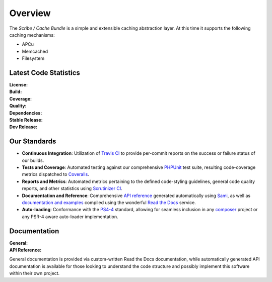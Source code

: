 ########
Overview
########

The *Scribe / Cache Bundle* is a simple and extensible caching abstraction layer.
At this time it supports the following caching mechanisms:

- APCu
- Memcached
- Filesystem

Latest Code Statistics
======================

:License:         |license|
:Build:           |travis|
:Coverage:        |coverage|
:Quality:         |scrutinizer|
:Dependencies:    |dependencies|
:Stable Release:  |packagist|
:Dev Release:     |packagistd|

Our Standards
=============

- **Continuous Integration**: Utilization of `Travis CI <https://symfony-cache-bundle.docs.scribe.tools/ci>`_
  to provide per-commit reports on the success or failure status of our builds.
- **Tests and Coverage**: Automated testing against our comprehensive
  `PHPUnit <https://phpunit.de/>`_ test suite, resulting code-coverage metrics
  dispatched to `Coveralls <https://symfony-cache-bundle.docs.scribe.tools/coverage>`_.
- **Reports and Metrics**: Automated metrics pertaining to the defined code-styling
  guidelines, general code quality reports, and other statistics using
  `Scrutinizer CI <https://symfony-cache-bundle.docs.scribe.tools/quality>`_.
- **Documentation and Reference**: Comprehensive
  `API reference <https://symfony-cache-bundle.docs.scribe.tools/api>`_
  generated automatically using `Sami <https://github.com/fabpot/sami>`_, as well
  as `documentation and examples <https://symfony-cache-bundle.docs.scribe.tools/docs>`_
  compiled using the wonderful `Read the Docs <https://readthedocs.org/>`_ service.
- **Auto-loading**: Conformance with the `PS4-4 <http://www.php-fig.org/psr/psr-4/>`_
  standard, allowing for seamless inclusion in any `composer <https://getcomposer.org/>`_
  project or any PSR-4 aware auto-loader implementation.

Documentation
=============

:General:       |docs|
:API Reference: |docsapi|

General documentation is provided via custom-written Read the Docs documentation,
while automatically generated API documentation is available for those looking to
understand the code structure and possibly implement this software within their
own project.

.. |license| image:: https://img.shields.io/badge/license-MIT-008ac6.svg?style=flat-square
   :target: https://symfony-cache-bundle.docs.scribe.tools/license
   :alt: The MIT License (MIT)
.. |travis| image:: https://img.shields.io/travis/scribenet/symfony-cache-bundle/master.svg?style=flat-square
   :target: https://symfony-cache-bundle.docs.scribe.tools/ci
   :alt: Travis Build Status
.. |scrutinizer| image:: https://img.shields.io/scrutinizer/g/scribenet/symfony-cache-bundle/master.svg?style=flat-square
   :target: https://symfony-cache-bundle.docs.scribe.tools/quality
   :alt: Scrutinizer Code Quality Metrics
.. |coverage| image:: https://img.shields.io/coveralls/scribenet/symfony-cache-bundle/master.svg?style=flat-square
   :target: https://symfony-cache-bundle.docs.scribe.tools/coverage
   :alt: Test Coverage Metrics
.. |dependencies| image:: https://img.shields.io/gemnasium/scribenet/symfony-cache-bundle.svg?style=flat-square
   :target: https://symfony-cache-bundle.docs.scribe.tools/deps
   :alt: Dependency Health/Status
.. |packagist| image:: https://img.shields.io/packagist/v/scribe/cache-bundle.svg?style=flat-square
   :target: https://symfony-cache-bundle.docs.scribe.tools/pkg/cache-bundle
   :alt: Packagist Stable Info
.. |packagistd| image:: https://img.shields.io/packagist/vpre/scribe/cache-bundle.svg?style=flat-square
   :target: https://symfony-cache-bundle.docs.scribe.tools/pkg/cache-bundle
   :alt: Packagist Development Info
.. |docs| image:: https://readthedocs.org/projects/symfony-cache-bundle/badge/?version=latest&style=flat-square
   :target: https://symfony-cache-bundle.docs.scribe.tools/docs
   :alt: Read the Docs Build Status
.. |docsapi| image:: https://img.shields.io/badge/docs-reference%20api-c75ec1.svg?style=flat-square
   :target: https://symfony-cache-bundle.docs.scribe.tools/api
   :alt: Sami API Reference
